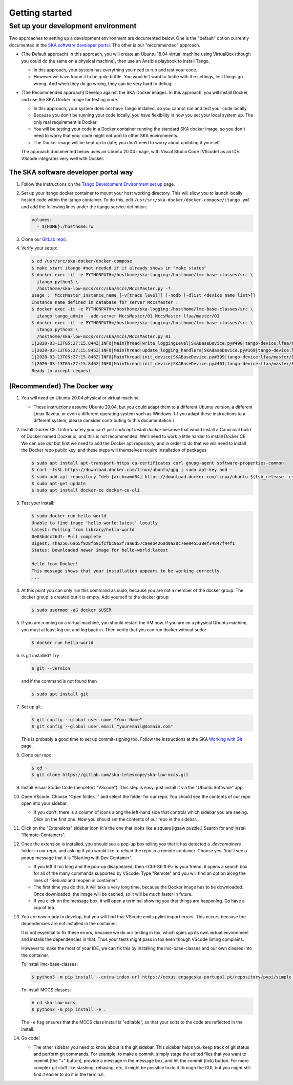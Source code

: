 Getting started
===============

Set up your development environment
-----------------------------------
Two approaches to setting up a development environment are documented
below. One is the "default" option currently documented in the
`SKA software developer portal`_. The other is our "recommended"
approach.

* (The Default approach) In this approach, you will create an Ubuntu
  18.04 virtual machine using VirtualBox (though you could do the same
  on a physical machine), then use an Ansible playbook to install Tango.

  * In this approach, your system has everything you need to run and
    test your code.
  * However we have found it to be quite brittle. You wouldn't want to
    fiddle with the settings, lest things go wrong. And when they do go
    wrong, they can be very hard to debug.

* (The Recommended approach) Develop against the SKA Docker images. In
  this approach, you will install Docker, and use the SKA Docker image
  for testing code.

  * In this approach, your system does not have Tango installed, so you
    cannot run and test your code locally.
  * Because you don't be running your code locally, you have flexibility
    in how you set your local system up. The only real requirement is
    Docker.
  * You will be testing your code in a Docker container running the
    standard SKA docker image, so you don't need to worry that your code
    might not port to other SKA environments.
  * The Docker image will be kept up to date; you don't need to worry
    about updating it yourself.

  The approach documented below uses an Ubuntu 20.04 image, with Visual
  Studio Code (VScode) as an IDE. VScode integrates very well with
  Docker.

The SKA software developer portal way
^^^^^^^^^^^^^^^^^^^^^^^^^^^^^^^^^^^^^

1. Follow the instructions on the `Tango Development Environment set
   up`_ page.
2. Set up your itango docker container to mount your host working
   directory. This will allow you to launch locally hosted code within
   the itango container. To do this, edit
   ``/usr/src/ska-docker/docker-compose/itango.yml`` and add the
   following lines under the itango service definition:

   .. code-block:: yaml

     volumes:
       - ${HOME}:/hosthome:rw

3. Clone our `GitLab repo`_.
4. Verify your setup:

   .. code-block:: shell-session

      $ cd /usr/src/ska-docker/docker-compose
      $ make start itango #not needed if it already shows in "make status"
      $ docker exec -it -e PYTHONPATH=/hosthome/ska-logging:/hosthome/lmc-base-classes/src \
        itango python3 \
        /hosthome/ska-low-mccs/src/ska/mccs/MccsMaster.py -?
      usage :  MccsMaster instance_name [-v[trace level]] [-nodb [-dlist <device name list>]]
      Instance name defined in database for server MccsMaster :
      $ docker exec -it -e PYTHONPATH=/hosthome/ska-logging:/hosthome/lmc-base-classes/src \
        itango tango_admin --add-server MccsMaster/01 MccsMaster lfaa/master/01
      $ docker exec -it -e PYTHONPATH=/hosthome/ska-logging:/hosthome/lmc-base-classes/src \
        itango python3 \
        /hosthome/ska-low-mccs/src/ska/mccs/MccsMaster.py 01
      1|2020-03-13T05:27:15.844Z|INFO|MainThread|write_loggingLevel|SKABaseDevice.py#490|tango-device:lfaa/master/01|Logging level set to LoggingLevel.INFO on Python and Tango loggers
      1|2020-03-13T05:27:15.845Z|INFO|MainThread|update_logging_handlers|SKABaseDevice.py#169|tango-device:lfaa/master/01|Logging targets set to []
      1|2020-03-13T05:27:15.846Z|INFO|MainThread|init_device|SKABaseDevice.py#399|tango-device:lfaa/master/01|No Groups loaded for device: lfaa/master/01
      1|2020-03-13T05:27:15.846Z|INFO|MainThread|init_device|SKABaseDevice.py#401|tango-device:lfaa/master/01|Completed SKABaseDevice.init_device
      Ready to accept request

(Recommended) The Docker way
^^^^^^^^^^^^^^^^^^^^^^^^^^^^
1. You will need an Ubuntu 20.04 physical or virtual machine.

   * These instructions assume Ubuntu 20.04, but you could adapt them to
     a different Ubuntu version, a different Linux flavour, or even a
     different operating system such as Windows. (If you adapt these
     instructions to a different system, please consider contributing to
     this documentation.)
2. Install Docker CE. Unfortunately you can't just
   `sudo apt install docker` because that would install a Canonical
   build of Docker named Docker.io, and this is not recommended. We'll
   need to work a little harder to install Docker CE. We can use `apt`
   but first we need to add the Docker apt repository, and in order to
   do that we will need to install the Docker repo public key, and these
   steps will themselves require installation of packages:

   .. code-block:: shell-session

     $ sudo apt install apt-transport-https ca-certificates curl gnupg-agent software-properties-common
     $ curl -fsSL https://download.docker.com/linux/ubuntu/gpg | sudo apt-key add -
     $ sudo add-apt-repository "deb [arch=amd64] https://download.docker.com/linux/ubuntu $(lsb_release -cs) stable"
     $ sudo apt-get update
     $ sudo apt install docker-ce docker-ce-cli

3. Test your install:

   .. code-block:: shell-session

     $ sudo docker run hello-world
     Unable to find image 'hello-world:latest' locally
     latest: Pulling from library/hello-world
     0e03bdcc26d7: Pull complete 
     Digest: sha256:6a65f928fb91fcfbc963f7aa6d57c8eeb426ad9a20c7ee045538ef34847f44f1
     Status: Downloaded newer image for hello-world:latest

     Hello from Docker!
     This message shows that your installation appears to be working correctly.
     ...

4. At this point you can only run this command as sudo, because you are
   not a member of the docker group. The docker group is created but it
   is empty. Add yourself to the docker group:

   .. code-block:: shell-session

     $ sudo usermod -aG docker $USER

5. If you are running on a virtual machine, you should restart the VM
   now. If you are on a physical Ubuntu machine, you must at least log
   out and log back in. Then verify that you can run docker without
   sudo:

   .. code-block:: shell-session

     $ docker run hello-world

6. Is git installed? Try

   .. code-block:: shell-session

     $ git --version

   and if the command is not found then

   .. code-block:: shell-session

     $ sudo apt install git

7. Set up git:

   .. code-block:: shell-session

     $ git config --global user.name "Your Name"
     $ git config --global user.email "youremail@domain.com"

   This is probably a good time to set up commit-signing too. Follow the
   instructions at the SKA `Working with Git`_ page.
8. Clone our repo:

   .. code-block:: shell-session

     $ cd ~
     $ git clone https://gitlab.com/ska-telescope/ska-low-mccs.git

9. Install Visual Studio Code (hencefort "VScode"). This step is easy:
   just install it via the "Ubuntu Software" app.
10. Open VScode. Choose "Open folder..." and select the folder for our
    repo. You should see the contents of our repo open into your
    sidebar.

    * If you don't: there is a column of icons along the left-hand side
      that controls which sidebar you are seeing. Click on the first
      one. `Now` you should set the contents of our repo in the sidebar.
11. Click on the "Extensions" sidebar icon (it's the one that looks like
    a square jigsaw puzzle.) Search for and install "Remote-Containers".
12. Once the extension is installed, you should see a pop-up box telling
    you that it has detected a `.devcontainers` folder in our repo, and
    asking if you would like to reload the repo in a remote container.
    Choose yes. You'll see a popup message that it is "Starting with Dev
    Container".

    * If you left it too long and the pop-up disappeared, then 
      <Ctrl-Shift-P> is your friend: it opens a search box for all of
      the many commands supported by VScode. Type "Remote" and you will
      find an option along the lines of "Rebuild and reopen in
      container".
    * The first time you do this, it will take a very long time, because
      the Docker image has to be downloaded. Once downloaded, the image
      will be cached, so it will be much faster in future.
    * If you click on the message box, it will open a terminal showing
      you that things are happening. Go have a cup of tea.

13. You are now ready to develop, but you will find that VScode emits
    pylint import errors. This occurs because the dependencies are not
    installed in the container.

    It is not essential to fix these errors, because we do our testing
    in tox, which spins up its own virtual environment and installs the
    dependencies in that. Thus your tests might pass in tox even though
    VScode linting complains.

    However to make the most of your IDE, we can fix this by installing
    the lmc-base-classes and our own classes into the container.

    To install lmc-base-classes:

    .. code-block:: shell-session

      $ python3 -m pip install --extra-index-url https://nexus.engageska-portugal.pt/repository/pypi/simple lmcbaseclasses

    To install MCCS classes:

    .. code-block:: shell-session

      # cd ska-low-mccs
      $ python3 -m pip install -e .

    The ``-e`` flag ensures that the MCCS class install is "editable",
    so that your edits to the code are reflected in the install.

14. Go code!

    * The other sidebar you need to know about is the git sidebar. This
      sidebar helps you keep track of git status and perform git
      commands. For example, to make a commit, simply stage the
      edited files that you want to commit (the "+" button), provide a
      message in the message box, and hit the commit (tick) button. For
      more complex git stuff like stashing, rebasing, etc, it might be
      possible to do it through the GUI, but you might still find it
      easier to do it in the terminal.

.. _SKA software developer portal: https://developer.skatelescope.org/
.. _Tango Development Environment set up: https://developer.skatelescope.org/en/latest/tools/tango-devenv-setup.html
.. _Working with Git: https://developer.skatelescope.org/en/latest/tools/git.html
.. _Gitlab repo: https://gitlab.com/ska-telescope/ska-low-mccs.git

